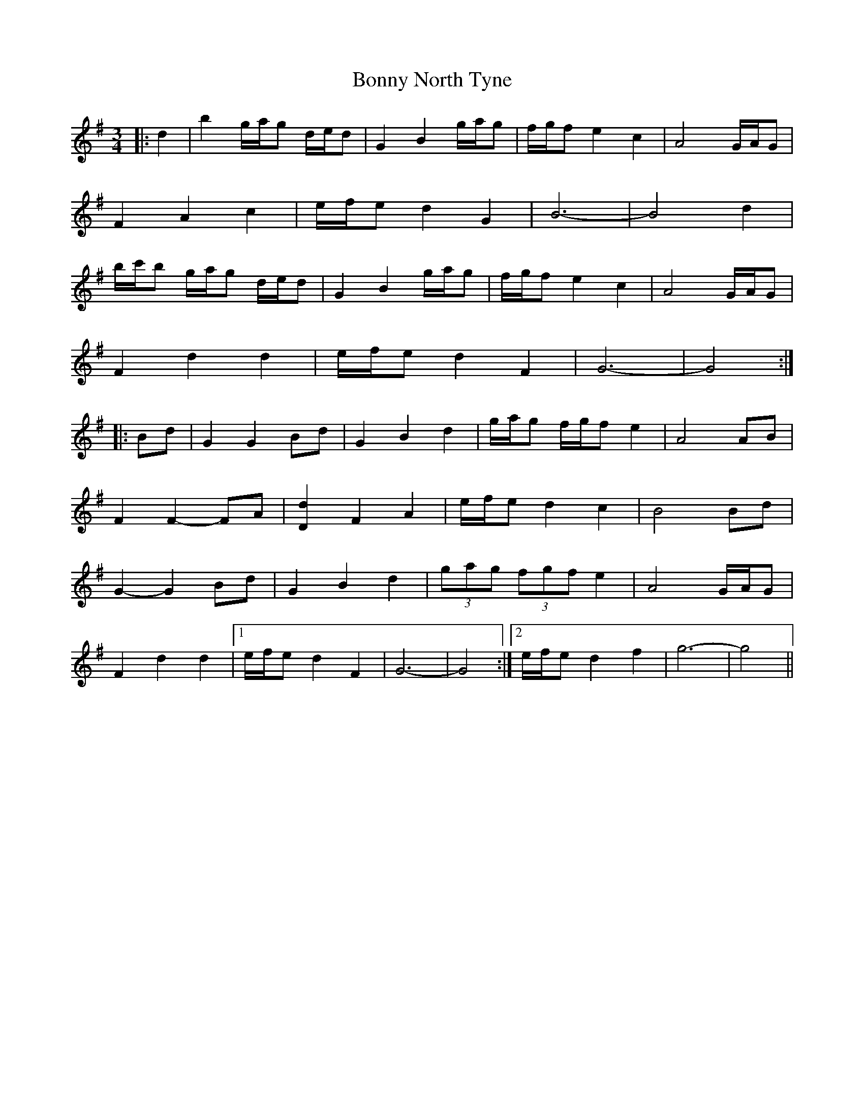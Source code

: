 X: 4500
T: Bonny North Tyne
R: waltz
M: 3/4
K: Gmajor
|:d2|b2 g/a/g d/e/d|G2 B2 g/a/g|f/g/f e2 c2|A4 G/A/G|
F2 A2 c2|e/f/e d2 G2|B6-|B4 d2|
b/c'/b g/a/g d/e/d|G2 B2 g/a/g|f/g/f e2 c2|A4 G/A/G|
F2 d2 d2|e/f/e d2 F2|G6-|G4:|
|:Bd|G2 G2 Bd|G2 B2 d2|g/a/g f/g/f e2|A4 AB|
F2 F2- FA|[D2d2] F2 A2|e/f/e d2 c2|B4 Bd|
G2- G2 Bd|G2 B2 d2|(3gag (3fgf e2|A4 G/A/G|
F2 d2 d2|1 e/f/e d2 F2|G6-|G4:|2 e/f/e d2 f2|g6-|g4||

